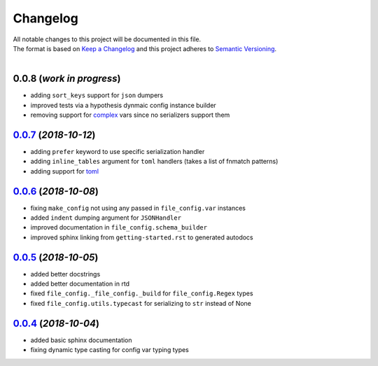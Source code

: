 =========
Changelog
=========

| All notable changes to this project will be documented in this file.
| The format is based on `Keep a Changelog <http://keepachangelog.com/en/1.0.0/>`_ and this project adheres to `Semantic Versioning <http://semver.org/spec/v2.0.0.html>`_.
|

**0.0.8** (*work in progress*)
------------------------------
- adding ``sort_keys`` support for ``json`` dumpers
- improved tests via a hypothesis dynmaic config instance builder
- removing support for `complex <https://docs.python.org/3.8/library/functions.html#complex>`_ vars since no serializers support them

`0.0.7`_ (*2018-10-12*)
----------------------
- adding ``prefer`` keyword to use specific serialization handler
- adding ``inline_tables`` argument for ``toml`` handlers (takes a list of fnmatch patterns)
- adding support for `toml <https://github.com/uiri/toml>`_

`0.0.6`_ (*2018-10-08*)
-----------------------
- fixing ``make_config`` not using any passed in ``file_config.var`` instances
- added ``indent`` dumping argument for ``JSONHandler``
- improved documentation in ``file_config.schema_builder``
- improved sphinx linking from ``getting-started.rst`` to generated autodocs

`0.0.5`_ (*2018-10-05*)
-----------------------
- added better docstrings
- added better documentation in rtd
- fixed ``file_config._file_config._build`` for ``file_config.Regex`` types
- fixed ``file_config.utils.typecast`` for serializing to ``str`` instead of None

`0.0.4`_ (*2018-10-04*)
-----------------------
- added basic sphinx documentation
- fixing dynamic type casting for config var typing types


.. _0.0.7: https://github.com/stephen-bunn/file-config/releases/tag/v0.0.7
.. _0.0.6: https://github.com/stephen-bunn/file-config/releases/tag/v0.0.6
.. _0.0.5: https://github.com/stephen-bunn/file-config/releases/tag/v0.0.5
.. _0.0.4: https://github.com/stephen-bunn/file-config/releases/tag/v0.0.4
